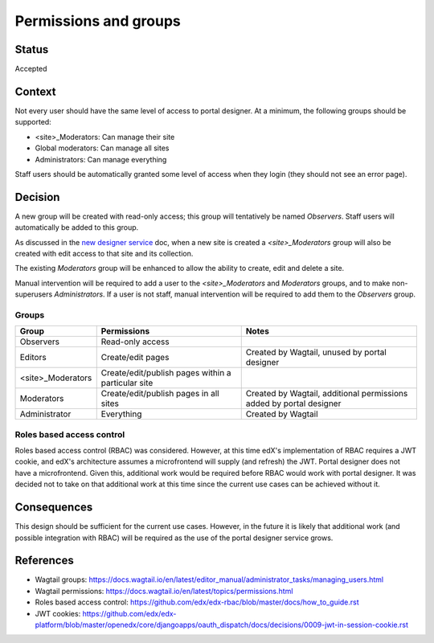Permissions and groups
######################

Status
======
Accepted

Context
=======
Not every user should have the same level of access to portal designer. At a minimum, the following groups should be
supported:

- <site>_Moderators: Can manage their site
- Global moderators: Can manage all sites
- Administrators: Can manage everything

Staff users should be automatically granted some level of access when they login (they should not see an error page).

Decision
========
A new group will be created with read-only access; this group will tentatively be named *Observers*. Staff users will
automatically be added to this group.

As discussed in the `new designer service <0001-new-designer-service.rst>`_ doc, when a new site is created a
*<site>_Moderators* group will also be created with edit access to that site and its collection.

The existing *Moderators* group will be enhanced to allow the ability to create, edit and delete a site.

Manual intervention will be required to add a user to the *<site>_Moderators* and *Moderators* groups, and
to make non-superusers *Administrators*. If a user is not staff, manual intervention will be required to add them to
the *Observers* group.

Groups
------
==================  ====================================================  =====================================================================
 Group               Permissions                                           Notes
==================  ====================================================  =====================================================================
Observers            Read-only access
Editors              Create/edit pages                                     Created by Wagtail, unused by portal designer
<site>_Moderators    Create/edit/publish pages within a particular site
Moderators           Create/edit/publish pages in all sites                Created by Wagtail, additional permissions added by portal designer
Administrator        Everything                                            Created by Wagtail
==================  ====================================================  =====================================================================

Roles based access control
--------------------------
Roles based access control (RBAC) was considered. However, at this time edX's implementation of RBAC requires a JWT
cookie, and edX's architecture assumes a microfrontend will supply (and refresh) the JWT. Portal designer does not
have a microfrontend. Given this, additional work would be required before RBAC would work with portal designer. It
was decided not to take on that additional work at this time since the current use cases can be achieved without it.

Consequences
============
This design should be sufficient for the current use cases. However, in the future it is likely that additional work
(and possible integration with RBAC) will be required as the use of the portal designer service grows.

References
============
- Wagtail groups: https://docs.wagtail.io/en/latest/editor_manual/administrator_tasks/managing_users.html
- Wagtail permissions: https://docs.wagtail.io/en/latest/topics/permissions.html
- Roles based access control: https://github.com/edx/edx-rbac/blob/master/docs/how_to_guide.rst
- JWT cookies: https://github.com/edx/edx-platform/blob/master/openedx/core/djangoapps/oauth_dispatch/docs/decisions/0009-jwt-in-session-cookie.rst
